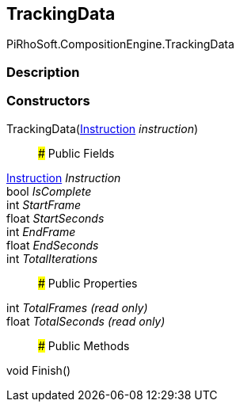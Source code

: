 [#reference/composition-manager-tracking-data]

## TrackingData

PiRhoSoft.CompositionEngine.TrackingData

### Description

### Constructors

TrackingData(<<reference/instruction.html,Instruction>> _instruction_)::

### Public Fields

<<reference/instruction.html,Instruction>> _Instruction_::

bool _IsComplete_::

int _StartFrame_::

float _StartSeconds_::

int _EndFrame_::

float _EndSeconds_::

int _TotalIterations_::

### Public Properties

int _TotalFrames_ _(read only)_::

float _TotalSeconds_ _(read only)_::

### Public Methods

void Finish()::